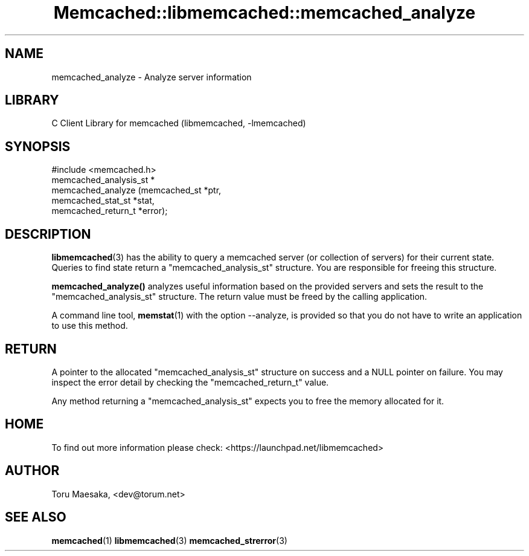 .\" -*- mode: troff; coding: utf-8 -*-
.\" Automatically generated by Pod::Man 5.01 (Pod::Simple 3.43)
.\"
.\" Standard preamble:
.\" ========================================================================
.de Sp \" Vertical space (when we can't use .PP)
.if t .sp .5v
.if n .sp
..
.de Vb \" Begin verbatim text
.ft CW
.nf
.ne \\$1
..
.de Ve \" End verbatim text
.ft R
.fi
..
.\" \*(C` and \*(C' are quotes in nroff, nothing in troff, for use with C<>.
.ie n \{\
.    ds C` ""
.    ds C' ""
'br\}
.el\{\
.    ds C`
.    ds C'
'br\}
.\"
.\" Escape single quotes in literal strings from groff's Unicode transform.
.ie \n(.g .ds Aq \(aq
.el       .ds Aq '
.\"
.\" If the F register is >0, we'll generate index entries on stderr for
.\" titles (.TH), headers (.SH), subsections (.SS), items (.Ip), and index
.\" entries marked with X<> in POD.  Of course, you'll have to process the
.\" output yourself in some meaningful fashion.
.\"
.\" Avoid warning from groff about undefined register 'F'.
.de IX
..
.nr rF 0
.if \n(.g .if rF .nr rF 1
.if (\n(rF:(\n(.g==0)) \{\
.    if \nF \{\
.        de IX
.        tm Index:\\$1\t\\n%\t"\\$2"
..
.        if !\nF==2 \{\
.            nr % 0
.            nr F 2
.        \}
.    \}
.\}
.rr rF
.\" ========================================================================
.\"
.IX Title "Memcached::libmemcached::memcached_analyze 3"
.TH Memcached::libmemcached::memcached_analyze 3 2015-05-07 "perl v5.38.2" "User Contributed Perl Documentation"
.\" For nroff, turn off justification.  Always turn off hyphenation; it makes
.\" way too many mistakes in technical documents.
.if n .ad l
.nh
.SH NAME
memcached_analyze \- Analyze server information
.SH LIBRARY
.IX Header "LIBRARY"
C Client Library for memcached (libmemcached, \-lmemcached)
.SH SYNOPSIS
.IX Header "SYNOPSIS"
.Vb 1
\&  #include <memcached.h>
\&
\&  memcached_analysis_st *
\&    memcached_analyze (memcached_st *ptr,
\&                       memcached_stat_st *stat,
\&                       memcached_return_t *error);
.Ve
.SH DESCRIPTION
.IX Header "DESCRIPTION"
\&\fBlibmemcached\fR\|(3) has the ability to query a memcached server (or collection
of servers) for their current state. Queries to find state return a
\&\f(CW\*(C`memcached_analysis_st\*(C'\fR structure. You are responsible for freeing this structure.
.PP
\&\fBmemcached_analyze()\fR analyzes useful information based on the provided servers
and sets the result to the \f(CW\*(C`memcached_analysis_st\*(C'\fR structure. The return value
must be freed by the calling application.
.PP
A command line tool, \fBmemstat\fR\|(1) with the option \-\-analyze, is provided so that
you do not have to write an application to use this method.
.SH RETURN
.IX Header "RETURN"
A pointer to the allocated \f(CW\*(C`memcached_analysis_st\*(C'\fR structure on success and
a NULL pointer on failure. You may inspect the error detail by checking the
\&\f(CW\*(C`memcached_return_t\*(C'\fR value.
.PP
Any method returning a \f(CW\*(C`memcached_analysis_st\*(C'\fR expects you to free the
memory allocated for it.
.SH HOME
.IX Header "HOME"
To find out more information please check:
<https://launchpad.net/libmemcached>
.SH AUTHOR
.IX Header "AUTHOR"
Toru Maesaka, <dev@torum.net>
.SH "SEE ALSO"
.IX Header "SEE ALSO"
\&\fBmemcached\fR\|(1) \fBlibmemcached\fR\|(3) \fBmemcached_strerror\fR\|(3)
